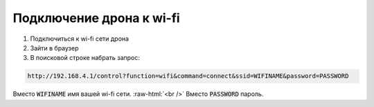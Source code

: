 .. role:: raw-html(raw)
    :format: html

Подключение дрона к wi-fi
=========================

#. Подключитьcя к wi-fi сети дрона

#. Зайти в браузер

#. В поисковой строке набрать запрос:

.. code-block:: console

	http://192.168.4.1/control?function=wifi&command=connect&ssid=WIFINAME&password=PASSWORD

Вместо :code:`WIFINAME` имя вашей wi-fi сети. :raw-html:`<br />`
Вместо :code:`PASSWORD` пароль.

